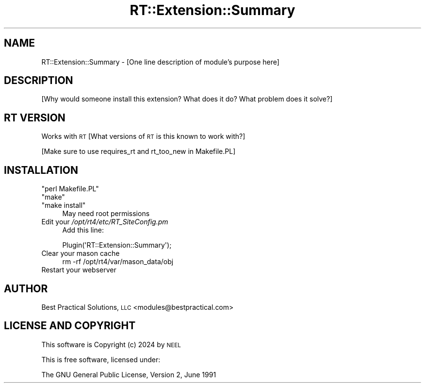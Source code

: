 .\" Automatically generated by Pod::Man 4.14 (Pod::Simple 3.43)
.\"
.\" Standard preamble:
.\" ========================================================================
.de Sp \" Vertical space (when we can't use .PP)
.if t .sp .5v
.if n .sp
..
.de Vb \" Begin verbatim text
.ft CW
.nf
.ne \\$1
..
.de Ve \" End verbatim text
.ft R
.fi
..
.\" Set up some character translations and predefined strings.  \*(-- will
.\" give an unbreakable dash, \*(PI will give pi, \*(L" will give a left
.\" double quote, and \*(R" will give a right double quote.  \*(C+ will
.\" give a nicer C++.  Capital omega is used to do unbreakable dashes and
.\" therefore won't be available.  \*(C` and \*(C' expand to `' in nroff,
.\" nothing in troff, for use with C<>.
.tr \(*W-
.ds C+ C\v'-.1v'\h'-1p'\s-2+\h'-1p'+\s0\v'.1v'\h'-1p'
.ie n \{\
.    ds -- \(*W-
.    ds PI pi
.    if (\n(.H=4u)&(1m=24u) .ds -- \(*W\h'-12u'\(*W\h'-12u'-\" diablo 10 pitch
.    if (\n(.H=4u)&(1m=20u) .ds -- \(*W\h'-12u'\(*W\h'-8u'-\"  diablo 12 pitch
.    ds L" ""
.    ds R" ""
.    ds C` ""
.    ds C' ""
'br\}
.el\{\
.    ds -- \|\(em\|
.    ds PI \(*p
.    ds L" ``
.    ds R" ''
.    ds C`
.    ds C'
'br\}
.\"
.\" Escape single quotes in literal strings from groff's Unicode transform.
.ie \n(.g .ds Aq \(aq
.el       .ds Aq '
.\"
.\" If the F register is >0, we'll generate index entries on stderr for
.\" titles (.TH), headers (.SH), subsections (.SS), items (.Ip), and index
.\" entries marked with X<> in POD.  Of course, you'll have to process the
.\" output yourself in some meaningful fashion.
.\"
.\" Avoid warning from groff about undefined register 'F'.
.de IX
..
.nr rF 0
.if \n(.g .if rF .nr rF 1
.if (\n(rF:(\n(.g==0)) \{\
.    if \nF \{\
.        de IX
.        tm Index:\\$1\t\\n%\t"\\$2"
..
.        if !\nF==2 \{\
.            nr % 0
.            nr F 2
.        \}
.    \}
.\}
.rr rF
.\" ========================================================================
.\"
.IX Title "RT::Extension::Summary 3pm"
.TH RT::Extension::Summary 3pm "2024-09-27" "perl v5.36.0" "User Contributed Perl Documentation"
.\" For nroff, turn off justification.  Always turn off hyphenation; it makes
.\" way too many mistakes in technical documents.
.if n .ad l
.nh
.SH "NAME"
RT::Extension::Summary \- [One line description of module's purpose here]
.SH "DESCRIPTION"
.IX Header "DESCRIPTION"
[Why would someone install this extension? What does it do? What problem
does it solve?]
.SH "RT VERSION"
.IX Header "RT VERSION"
Works with \s-1RT\s0 [What versions of \s-1RT\s0 is this known to work with?]
.PP
[Make sure to use requires_rt and rt_too_new in Makefile.PL]
.SH "INSTALLATION"
.IX Header "INSTALLATION"
.ie n .IP """perl Makefile.PL""" 4
.el .IP "\f(CWperl Makefile.PL\fR" 4
.IX Item "perl Makefile.PL"
.PD 0
.ie n .IP """make""" 4
.el .IP "\f(CWmake\fR" 4
.IX Item "make"
.ie n .IP """make install""" 4
.el .IP "\f(CWmake install\fR" 4
.IX Item "make install"
.PD
May need root permissions
.IP "Edit your \fI/opt/rt4/etc/RT_SiteConfig.pm\fR" 4
.IX Item "Edit your /opt/rt4/etc/RT_SiteConfig.pm"
Add this line:
.Sp
.Vb 1
\&    Plugin(\*(AqRT::Extension::Summary\*(Aq);
.Ve
.IP "Clear your mason cache" 4
.IX Item "Clear your mason cache"
.Vb 1
\&    rm \-rf /opt/rt4/var/mason_data/obj
.Ve
.IP "Restart your webserver" 4
.IX Item "Restart your webserver"
.SH "AUTHOR"
.IX Header "AUTHOR"
Best Practical Solutions, \s-1LLC\s0 <modules@bestpractical.com>
.SH "LICENSE AND COPYRIGHT"
.IX Header "LICENSE AND COPYRIGHT"
This software is Copyright (c) 2024 by \s-1NEEL\s0
.PP
This is free software, licensed under:
.PP
.Vb 1
\&  The GNU General Public License, Version 2, June 1991
.Ve
